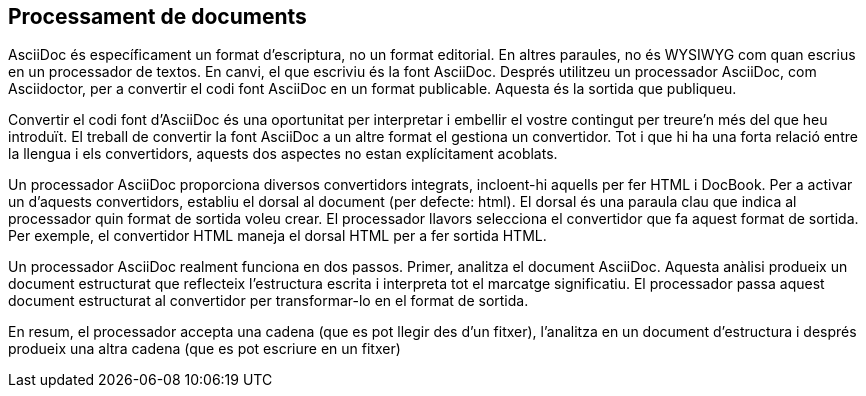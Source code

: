 == Processament de documents

AsciiDoc és específicament un format d'escriptura, no un format editorial. En altres paraules, no és WYSIWYG com quan escrius en un processador de textos. En canvi, el que escriviu és la font AsciiDoc. Després utilitzeu un processador AsciiDoc, com Asciidoctor, per a convertir el codi font AsciiDoc en un format publicable. Aquesta és la sortida que publiqueu.

Convertir el codi font d'AsciiDoc és una oportunitat per interpretar i embellir el vostre contingut per treure'n més del que heu introduït. El treball de convertir la font AsciiDoc a un altre format el gestiona un convertidor. Tot i que hi ha una forta relació entre la llengua i els convertidors, aquests dos aspectes no estan explícitament acoblats.

Un processador AsciiDoc proporciona diversos convertidors integrats, incloent-hi aquells per fer HTML i DocBook. Per a activar un d'aquests convertidors, establiu el dorsal al document (per defecte: html). El dorsal és una paraula clau que indica al processador quin format de sortida voleu crear. El processador llavors selecciona el convertidor que fa aquest format de sortida. Per exemple, el convertidor HTML maneja el dorsal HTML per a fer sortida HTML.

Un processador AsciiDoc realment funciona en dos passos. Primer, analitza el document AsciiDoc. Aquesta anàlisi produeix un document estructurat que reflecteix l'estructura escrita i interpreta tot el marcatge significatiu. El processador passa aquest document estructurat al convertidor per transformar-lo en el format de sortida.

En resum, el processador accepta una cadena (que es pot llegir des d'un fitxer), l'analitza en un document d'estructura i després produeix una altra cadena (que es pot escriure en un fitxer)